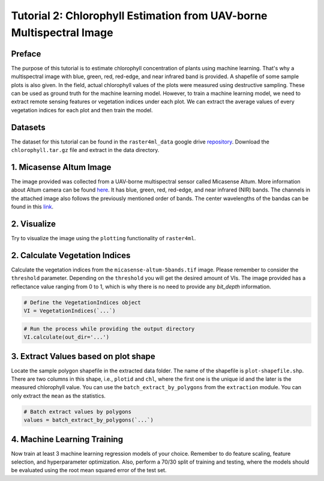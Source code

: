 =====================================================================
Tutorial 2: Chlorophyll Estimation from UAV-borne Multispectral Image
=====================================================================

Preface
-------
The purpose of this tutorial is to estimate chlorophyll concentration of plants using 
machine learning. That's why a multispectral image with blue, green, red, red-edge, and
near infrared band is provided. A shapefile of some sample plots is also given. In the 
field, actual chlorophyll values of the plots were measured using destructive sampling. 
These can be used as ground truth for the machine learning model. However, to train a 
machine learning model, we need to extract remote sensing features or vegetation indices
under each plot. We can extract the average values of every vegetation indices for each 
plot and then train the model.

Datasets
--------
The dataset for this tutorial can be found in the ``raster4ml_data`` google drive repository_.
Download the ``chlorophyll.tar.gz`` file and extract in the data directory.


1. Micasense Altum Image
------------------------
The image provided was collected from a UAV-borne multispectral sensor called Micasense 
Altum. More information about Altum camera can be found here_. It has blue, green, red,
red-edge, and near infrared (NIR) bands. The channels in the attached image also follows 
the previously mentioned order of bands. The center wavelengths of the bandas can be found
in this link_.

2. Visualize
------------
Try to visualize the image using the ``plotting`` functionality of ``raster4ml``.


2. Calculate Vegetation Indices
-------------------------------
Calculate the vegetation indices from the ``micasense-altum-5bands.tif`` image. Please 
remember to consider the ``threshold`` parameter. Depending on the ``threshold`` you will 
get the desired amount of VIs. The image provided has a reflectance value ranging from 0 
to 1, which is why there is no need to provide any `bit_depth` information.

.. code:: python

    # Define the VegetationIndices object
    VI = VegetationIndices(`...`)

.. code:: python

    # Run the process while providing the output directory
    VI.calculate(out_dir='...')


3. Extract Values based on plot shape
----------------------------------------
Locate the sample polygon shapefile in the extracted data folder. The name of the shapefile 
is ``plot-shapefile.shp``. There are two columns in this shape, i.e., ``plotid`` and 
``chl``, where the first one is the unique id and the later is the measured chlorophyll
value. You can use the ``batch_extract_by_polygons`` from the ``extraction`` module. 
You can only extract the ``mean`` as the statistics.

.. code:: python

    # Batch extract values by polygons
    values = batch_extract_by_polygons(`...`)


4. Machine Learning Training
----------------------------
Now train at least 3 machine learning regression models of your choice. Remember to do 
feature scaling, feature selection, and hyperparameter optimization. Also, perform a 70/30
split of training and testing, where the models should be evaluated using the root mean 
squared error of the test set.


.. _repository: https://drive.google.com/drive/folders/1xzeYkVA-eYpeXJQ4Tu2OCDwtDBReAl6f?usp=sharing
.. _here: https://ageagle.com/drone-sensors/altum-pt/
.. _link: https://support.micasense.com/hc/en-us/articles/214878778-What-is-the-center-wavelength-and-bandwidth-of-each-filter-for-MicaSense-sensors-